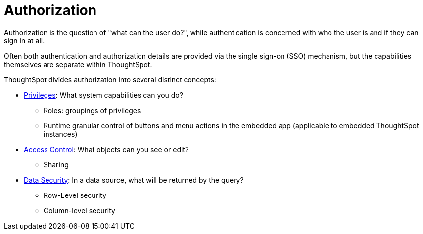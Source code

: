 = Authorization
:toc: true
:toclevels: 2

:page-title: User access to embedded objects
:page-pageid: embed-object-access
:page-description: You can define user access to view or edit embedded objects and related workflows.

Authorization is the question of "what can the user do?", while authentication is concerned with who the user is and if they can sign in at all.

Often both authentication and authorization details are provided via the single sign-on (SSO) mechanism, but the capabilities themselves are separate within ThoughtSpot.

ThoughtSpot divides authorization into several distinct concepts:

* xref:privileges-and-roles.adoc[Privileges]: What system capabilities can you do?
** Roles: groupings of privileges
** Runtime granular control of buttons and menu actions in the embedded app (applicable to embedded ThoughtSpot instances)
* xref:access-control-sharing.adoc[Access Control]: What objects can you see or edit?
** Sharing
* xref:data-security.adoc[Data Security]: In a data source, what will be returned by the query?
** Row-Level security
** Column-level security




